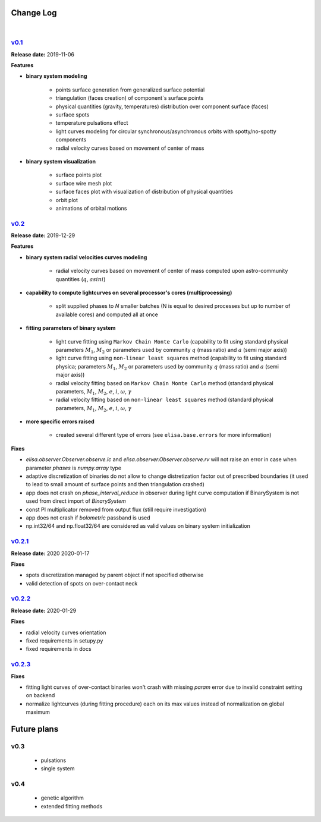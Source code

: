 Change Log
==========
|


v0.1_
-----
.. v0.1_: https://github.com/mikecokina/elisa/commits/release/0.1

**Release date:** 2019-11-06

**Features**


* **binary system modeling**

    - points surface generation from generalized surface potential
    - triangulation (faces creation) of component`s surface points
    - physical quantities (gravity, temperatures) distribution over component surface (faces)
    - surface spots
    - temperature pulsations effect
    - light curves modeling for circular synchronous/asynchronous orbits with spotty/no-spotty components
    - radial velocity curves based on movement of center of mass

* **binary system visualization**

    - surface points plot
    - surface wire mesh plot
    - surface faces plot with visualization of distribution of physical quantities
    - orbit plot
    - animations of orbital motions


v0.2_
-----
.. v0.2_: https://github.com/mikecokina/elisa/commits/release/0.2

**Release date:** 2019-12-29

**Features**

* **binary system radial velocities curves modeling**

    - radial velocity curves based on movement of center of mass computed upon astro-community quantities (:math:`q`, :math:`asini`)

* **capability to compute lightcurves on several processor's cores (multiprocessing)**

    - split supplied phases to `N` smaller batches (N is equal to desired processes but up to number of available cores) and computed all at once

* **fitting parameters of binary system**

    - light curve fitting using ``Markov Chain Monte Carlo`` (capability to fit using standard physical parameters :math:`M_1`, :math:`M_2` or parameters used by community :math:`q` (mass ratio) and :math:`a` (semi major axis))
    - light curve fitting using ``non-linear least squares`` method (capability to fit using standard physica; parameters :math:`M_1`, :math:`M_2` or parameters used by community :math:`q` (mass ratio) and :math:`a` (semi major axis))
    - radial velocity fitting based on ``Markov Chain Monte Carlo`` method (standard physical parameters, :math:`M_1`, :math:`M_2`, :math:`e`, :math:`i`, :math:`{\omega}`, :math:`{\gamma}`
    - radial velocity fitting based on ``non-linear least squares`` method (standard physical parameters, :math:`M_1`, :math:`M_2`, :math:`e`, :math:`i`, :math:`{\omega}`, :math:`{\gamma}`

* **more specific errors raised**

    - created several different type of errors (see ``elisa.base.errors`` for more information)

**Fixes**

- `elisa.observer.Observer.observe.lc` and `elisa.observer.Observer.observe.rv` will not raise an error in case
  when parameter `phases` is `numpy.array` type
- adaptive discretization of binaries do not allow to change distretization factor out of prescribed boundaries
  (it used to lead to small amount of surface points and then triangulation crashed)
- app does not crash on `phase_interval_reduce` in observer during light curve computation
  if BinarySystem is not used from direct import of `BinarySystem`
- const PI multiplicator removed from output flux (still require investigation)
- app does not crash if `bolometric` passband is used
- np.int32/64 and np.float32/64 are considered as valid values on binary system initialization


v0.2.1_
-------
.. v0.2.1_: https://github.com/mikecokina/elisa/commits/release/0.2.1

**Release date:** 2020 2020-01-17

**Fixes**

- spots discretization managed by parent object if not specified otherwise
- valid detection of spots on over-contact neck

v0.2.2_
-------
.. v0.2.2_: https://github.com/mikecokina/elisa/commits/release/0.2.2

**Release date:** 2020-01-29

**Fixes**

- radial velocity curves orientation
- fixed requirements in setupy.py
- fixed requirements in docs

v0.2.3_
-------
.. v0.2.3_: https://github.com/mikecokina/elisa/commits/release/0.2.3

**Fixes**

- fitting light curves of over-contact binaries won't crash with missing `param` error due to invalid constraint setting on backend
- normalize lightcurves (during fitting procedure) each on its max values instead of normalization on global maximum

Future plans
============

v0.3
----
    - pulsations
    - single system

v0.4
----
    - genetic algorithm
    - extended fitting methods
